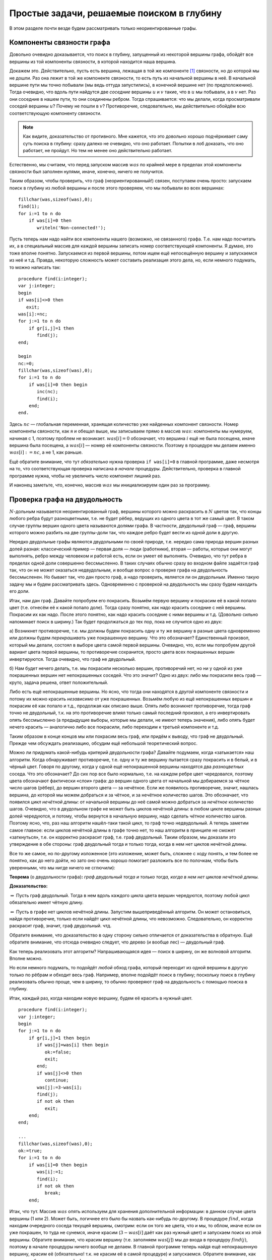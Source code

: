 Простые задачи, решаемые поиском в глубину
==========================================

В этом разделе почти везде будем рассматривать только неориентированные
графы.

Компоненты связности графа
--------------------------

Довольно очевидно доказывается, что поиск в глубину, запущенный из
некоторой вершины графа, обойдёт все вершины из той компоненты
связности, в которой находится наша вершина.

Докажем это. Действительно, пусть есть вершина, лежащая в той же
компоненте [1]_ связности, но до которой мы не дошли. Раз она лежит в
той же компоненте связности, то есть путь из начальной вершины в неё. В
начальной вершине пути мы точно побывали (мы ведь оттуда запустились), в
конечной вершине нет (по предположению). Тогда очевидно, что вдоль пути
найдутся две *соседние* вершины :math:`u` и :math:`v` такие, что в
:math:`u` мы побывали, а в :math:`v` нет. Раз они соседние в нашем пути,
то они соединены ребром. Тогда спрашивается: что мы делали, когда
просматривали соседей вершины :math:`u`? Почему не пошли в :math:`v`?
Противоречие, следовательно, мы действительно обойдём всю
соответствующую компоненту связности.

.. note::
    Как видите, доказательство от противного. Мне кажется, что это
    довольно хорошо подчёркивает саму суть поиска в глубину: сразу далеко не
    очевидно, что оно работает. Попытки в лоб доказать, что оно работает, не
    пройдут. Но тем не менее оно действительно работает.

Естественно, мы считаем, что перед запуском массив :math:`was` по
крайней мере в пределах этой компоненты связности был заполнен нулями,
иначе, конечно, ничего не получится.



.. task::

    Понимаете, почему может ничего не получиться, если массив
    :math:`was` изначально неправильно заполнен? Заодно что вы можете
    сказать по поводу проверки *ориентированного* графа на
    связность?
    |
    |
    Ясно, что, если в текущей компоненте связности
    некоторые элементы массива :math:`was` изначально были ненулевыми, то в
    эти вершины мы не войдём. Скорее всего, это немного не то, что мы хотели
    (хотя, конечно, все зависит от задачи. Могут быть задачи, хотя я таких с
    ходу не припомню, в которых нам именно это и
    надо).
    |

.. _fillwas:



Таким образом, чтобы проверить, что граф (неориентированный!) связен,
поступаем очень просто: запускаем поиск в глубину из любой вершины и
после этого проверяем, что мы побывали во всех вершинах:

::

    fillchar(was,sizeof(was),0);
    find(1);
    for i:=1 to n do
        if was[i]=0 then
           writeln('Non-connected!');

Пусть теперь нам надо найти все компоненты нашего (возможно, не
связанного) графа. Т.е. нам надо посчитать их, а в специальный массив
для каждой вершины записать номер соответствующей компоненты. Я думаю,
это тоже вполне понятно. Запускаемся из первой вершины, потом ищем ещё
непосещённую вершину и запускаемся из неё и т.д. Правда, некоторую
сложность может составить реализация этого дела, но, если немного
подумать, то можно написать так:

::

    procedure find(i:integer);
    var j:integer;
    begin
    if was[i]<>0 then
       exit;
    was[i]:=nc;
    for j:=1 to n do
        if gr[i,j]=1 then
           find(j);
    end;

    begin
    nc:=0;
    fillchar(was,sizeof(was),0);
    for i:=1 to n do
        if was[i]=0 then begin
           inc(nc);
           find(i);
        end;
    end.

Здесь :math:`nc` — глобальная переменная, хранящая количество уже
найденных компонент связности. Номер компоненты связности, как я и
обещал выше, мы записываем прямо в массив :math:`was`: компоненты мы
нумеруем, начиная с 1, поэтому проблем не возникает. :math:`was[i]=0`
обозначает, что вершина :math:`i` ещё не была посещена, иначе вершина
была посещена, а :math:`was[i]` — номер её компоненты связности. Поэтому
в процедуре мы делаем именно :math:`was[i]:=nc`, а не 1, как раньше.

Ещё обратите внимание, что тут *обязательно* нужна проверка
``if was[i]=0`` в главной программе, даже несмотря на то, что
соответствующая проверка написана *в начале* процедуры. Действительно,
проверка в главной программе нужна, чтобы не увеличить число компонент
лишний раз.

И наконец заметьте, что, конечно, массив :math:`was` мы инициализируем
один раз за программу.

Проверка графа на двудольность
------------------------------

:math:`N`-дольным называется неориентированный граф, вершины которого
можно раскрасить в :math:`N` цветов так, что концы любого ребра будут
разноцветными, т.е. не будет рёбер, ведущих из одного цвета в тот же
самый цвет. В таком случае группы вершин одного цвета называются
*долями* графа. В частности, двудольный граф — граф, вершины которого
можно разбить на две группы-доли так, что каждое ребро будет вести из
одной доли в другую.

Нередко двудольные графы являются двудольными по своей природе, т.е.
нередко сама природа вершин разных долей разная: классический пример —
первая доля — люди (работники), вторая — работы, которые они могут
выполнять, ребро между человеком и работой есть, если он умеет её
выполнять. Очевидно, что тут ребра в пределах одной доли совершенно
бессмысленно. В таких случаях обычно сразу во входном файле задаётся
граф так, что он не может оказаться недвудольным, и вообще вопрос о
проверке графа на двудольность бессмысленен. Но бывает так, что дан
просто граф, а надо проверить, является ли он двудольным. Именно такую
задачу мы и будем рассматривать здесь. Одновременно с проверкой на
двудольность мы сразу будем находить его доли.



.. task::

    Может ли эта задача иметь несколько решений? Т.е. может ли
    быть так, что разбиение вершин графа на доли неоднозначно? Попробуйте
    сформулировать как можно более простой критерий, который отвечает на
    этот вопрос. Только, прежде чем читать дальше, ответьте на это
    задание.
    |
    |
    Да, конечно, количество решений равно :math:`2^k`, где
    :math:`k` — количество компонент связности графа. В пределах одной
    компоненты есть два способа раскраски, отличающиеся инвертацией всех
    вершин.
    
    Вообще, есть элементарная неоднозначность: можно инвертировать все
    вершины сразу и получить новое решение — значит, решение *всегда*
    неоднозначно. Но даже если решения, отличающиеся инвертацией *всех*
    вершин, считать одинаковыми, то все равно в несвязных графах решение
    неоднозначно.
    |

.. _ambigousbi:



Итак, нам дан граф. Давайте попробуем его покрасить. Возьмём первую
вершину и покрасим её в какой попало цвет (т.е. отнесём её к какой
попало доле). Тогда сразу понятно, как надо красить соседние с ней
вершины. Покрасим их как надо. После этого понятно, как надо красить
соседние с ними вершины и т.д. (Довольно сильно напоминает поиск в ширину.) 
Так будет продолжаться до тех пор, пока не случится одно из
двух:

а) Возникнет противоречие, т.е. мы должны будем покрасить одну и ту же
вершину в разные цвета одновременно или должны будем *перекрашивать* уже
покрашенную вершину. Что это обозначает? Единственный произвол, который
мы делали, состоял в выборе цвета самой первой вершины. Очевидно, что,
если мы попробуем другой вариант цвета первой вершины, то противоречие
сохранится, просто цвета всех покрашенных вершин инвертируются. Тогда
очевидно, что граф не двудольный.

б) Нам будет нечего делать, т.е. мы покрасили несколько вершин,
противоречий нет, но ни у одной из уже покрашенных вершин нет
непокрашенных соседей. Что это значит? Одно из двух: либо мы покрасили
весь граф — круто, задача решена, ответ положительный.


.. _whichtask:

.. task::
    :name: Контрольный вопрос

    Ответ на какой вопрос? :)
    |
    |
    Конечно,
    на вопрос «является ли данный граф
    двудольным».
    |

Либо есть ещё непокрашенные
вершины. Но ясно, что тогда они находятся в *другой* компоненте
связности и потому их можно красить *независимо* от уже покрашенных.
Возьмём любую из ещё непокрашенных вершин и покрасим её как попало и
т.д., продолжая как описано выше. Опять либо возникнет противоречие,
тогда граф точно не двудольный, т.к. на это противоречие влиял только
самый последний произвол, а его инвертировать опять бессмысленно (а
предыдущие выборы, которые мы делали, не имеют теперь значения), либо
опять будет нечего красить — аналогично либо все покрасили, либо
переходим к третьей компоненте и т.д.

Таким образом в конце концов мы или покрасим весь граф, или придём к
выводу, что граф не двудольный. Прежде чем обсуждать реализацию, обсудим
ещё небольшой теоретический вопрос.

Можно ли придумать какой-нибудь критерий двудольности графа? Давайте
подумаем, когда «затыкается» наш алгоритм. Когда обнаруживает
противоречие, т.е. одну и ту же вершину пытается сразу покрасить и в
белый, и в чёрный цвет. Говоря по другому, когда у одной ещё
непокрашенной вершины находятся два *разноцветных* соседа. Что это
обозначает? До сих пор все было нормально, т.е. на каждом ребре цвет
чередовался, поэтому цвета обозначают фактически «слои» графа: до вершин
одного цвета от начальной мы добираемся за чётное число шагов (рёбер),
до вершин второго цвета — за нечётное. Если же появилось противоречие,
значит, нашлась вершина, до которой мы можем добраться и за чётное, и за
нечётное количество шагов. Это обозначает, что появился *цикл нечётной
длины*: от начальной вершины до неё самой можно добраться за *нечётное*
количество шагов. Очевидно, что в двудольном графе не может быть циклов
нечётной длины: в любом цикле вершины разных долей чередуются, и потому,
чтобы вернутся в начальную вершину, надо сделать *чётное* количество
шагов. Поэтому ясно, что, раз наш алгоритм нашёл-таки такой цикл, то
граф точно недвудольный. А теперь заметим самое главное: если циклов
нечётной длины в графе точно нет, то наш алгоритм в принципе не сможет
«заткнуться», т.е. он корректно раскрасит граф, т.е. граф двудольный.
Таким образом, мы доказали это утверждение в обе стороны: граф
двудольный тогда и только тогда, когда в нем нет циклов нечётной длины.

Все то же самое, но по-другому изложенное (это изложение, может быть,
сложнее с ходу понять, и тем более не понятно, как до него дойти, но
зато оно очень хорошо помогает разложить все по полочкам, чтобы быть
уверенными, что мы нигде ничего не сглючили):

**Теорема** (о двудольности графа)\ **:** *граф двудольный тогда и
только тогда, когда в нем нет циклов нечётной длины.*

**Доказательство:**

:math:`\underline{\Rightarrow}` Пусть граф двудольный. Тогда в нем вдоль
каждого цикла цвета вершин чередуются, поэтому любой цикл обязательно имеет
чётную длину.

:math:`\underline{\Leftarrow}` Пусть в графе нет циклов нечётной длины.
Запустим вышеприведённый алгоритм. Он может остановиться, найдя
противоречие, только если найдёт цикл нечётной длины, что невозможно.
Следовательно, он корректно раскрасит граф, значит, граф двудольный.
чтд.

Обратите внимание, что доказательство в одну сторону сильно отличается
от доказательства в обратную. Ещё обратите внимание, что отсюда очевидно
следует, что дерево (и вообще лес) — двудольный граф.

Как теперь реализовать этот алгоритм? Напрашивающаяся идея — поиск в
ширину, он же волновой алгоритм. Вполне можно.

.. _BFS:bipartie:



.. task::

    Реализуйте этот алгоритм с помощью поиска в ширину.
    |
    |
    Ну
    что-нибудь в следующем стиле (конечно, поиск в ширину я реализую
    очередью)
    
    ::
    
        var q:array[1..n] of integer;
            was:array[1..n] of integer;
            l,r:integer;
            cur:integer;
            j:integer;
        ...
        fillchar(was,sizeof(was),0);
        l:=1;r:=1;
        q[1]:=1;
        was[1]:=1;
        while l<=r do begin
              cur:=q[l];
              inc(l);
              for j:=1 to n do
                  if (gr[cur,j]<>0)and(was[j]=0) then begin
                     was[j]:=3-was[cur];
                     inc(r);
                     q[r]:=j;
                  end;
        end;
    
    Массив :math:`q` — очередь, массив :math:`was` — номера доли. Это
    работает для связного графа, в противном случае ещё нужен внешний цикл с
    проверкой :math:`was`. Надеюсь, тут ошибок
    немного.
    |



Но если немного подумать, то подойдёт *любой* обход графа, который
переходит из одной вершины в другую только по рёбрам и обходит весь
граф. Например, вполне подойдёт поиск в глубину; поскольку поиск в
глубину реализовать обычно проще, чем в ширину, то обычно проверяют граф
на двудольность с помощью поиска в глубину.

Итак, каждый раз, когда находим новую вершину, будем её красить в нужный
цвет.

::

    procedure find(i:integer);
    var j:integer;
    begin
    for j:=1 to n do
        if gr[i,j]=1 then begin
           if was[j]=was[i] then begin
              ok:=false;
              exit;
           end;
           if was[j]<>0 then
              continue;
           was[j]:=3-was[i];
           find(j);
           if not ok then
              exit;
        end;
    end;

    ...
    fillchar(was,sizeof(was),0);
    ok:=true;
    for i:=1 to n do
        if was[i]=0 then begin
           was[i]:=1;
           find(i);
           if not ok then
              break;
        end;

Итак, что тут. Массив :math:`was` опять используем для хранения
дополнительной информации: в данном случае цвета вершины (1 или 2).
Может быть, логичнее его было бы назвать как-нибудь по-другому. В
процедуре :math:`find`, когда находим очередного соседа текущей вершины,
смотрим: если он того же цвета, что и мы, то облом, иначе если он уже
покрашен, то туда не сунемся, иначе красим (:math:`3-was[i]` даёт как
раз нужный цвет) и запускаем поиск из этой вершины. Обратите внимание,
что красим вершину (т.е. заполняем :math:`was[j]`) мы *до* входа в
процедуру :math:`find(j)`, поэтому в начале процедуры ничего вообще не
делаем. В главной программе теперь найдя ещё непокрашенную вершину,
красим её (обязательно! т.к. не красим её в самой процедуре) и
запускаемся. Обратите внимание, как сделана работа с переменной
:math:`ok`, которая хранит, не наши ли мы ещё противоречия.

Какой-то ужас тут получается. Поэтому имхо логичнее перенести всю работу
в начало процедуры, а — внимание! — в процедуру будем передавать
*дополнительный* параметр — цвет, в который надо покрасить эту вершину.

::

    procedure find(i,c:integer);
    var j:integer;
    begin
    if was[i]<>0 then begin
       if was[i]<>c then
          ok:=false;
       exit;
    end;
    was[i]:=c;
    for j:=1 to n do
        if gr[i,j]=1 then begin
           find(j,3-c);
           if not ok then
              exit;
        end;
    end;

    ...
    fillchar(was,sizeof(was),0);
    ok:=true;
    for i:=1 to n do
        if was[i]=0 then begin
           find(i,1);
           if not ok then
              break;
        end;

Теперь работа процедуры :math:`find` имхо более очевидна: она пытается
покрасить вершину :math:`i` в цвет :math:`c`. Во-первых, если вершина
уже покрашена, то надо только посмотреть, в тот ли цвет (обратите
внимание, что в прошлом варианте была проверка :math:`was[i]=was[j]`, а
теперь :math:`was[i]<>c`), и выйти. Иначе красим и смотрим соседей.

Ещё замечу, что, если в случае, когда граф недвудольный, нужно сделать
что-то простое и завершить работу программы (например, вывести
``No solution`` и выйти), то можно с :math:`ok` не возиться, а просто
просто сделать что надо:

::

    procedure outno;
    begin
    ...
    halt;
    end;


    procedure find(i,c:integer);
    var j:integer;
    begin
    if was[i]<>0 then begin
       if was[i]<>c then outno;
       exit;
    end;
    was[i]:=c;
    for j:=1 to n do
        if gr[i,j]=1 then begin
           find(j,3-c);
        end;
    end;

Ещё замечу, что можно переменную :math:`ok` убрать, а процедуру
:math:`find` сделать функцией, возвращающей boolean. Можете попробовать
это реализовать, это, даже, пожалуй, проще и правильнее.
Наконец, если гарантируется, что граф двудольный, надо
только его доли найти, то :math:`ok` вообще не нужна.



.. task::

    А почему также нельзя проверять граф на
    трехдольность?
    |
    |
    Ну понятно, почему :) Для двудольности, покрасив
    одну вершину, мы тут же знаем, как красить соседние с ней, т.к. есть
    всего два варианта, а один из них уже занят. В трехдольности так не
    получится.
    |

.. _tripartie:



Проверка, является ли граф деревом
----------------------------------

Как вы знаете, деревом называется связный граф без циклов (все ещё
рассматриваем только неориентированные графы), лесом называется
произвольный, т.е. не обязательно связный, граф без циклов. Как
проверить, является ли граф деревом или лесом? В принципе, понятно:
проверить, что циклы в графе отсутствуют, можно просто запустив поиск в
глубину и посмотрев, не придём ли мы когда-нибудь в ту вершину, где мы
уже побывали.

Конкретно: если нам надо проверить, является ли граф деревом, то
запустимся из первой вершины. Если хоть раз вернёмся в вершину, где мы
уже побывали, то граф точно не дерево. Иначе в конце проверим, верно ли,
что мы побывали во всех вершинах. Если да, то граф связен, а отсутствие
циклов мы уже проверили — ок. Иначе не дерево.

Если нам надо проверить, является ли граф лесом, то все аналогично,
только, аналогично поиску всех компонент связности, закончив поиск в
глубину из первой вершины, запускаемся из первой ещё не посещённой и
т.д. — такой же цикл, как и при поиске компонент связности.



.. task::

    Напишите эти две программы. Тщательно потестируйте их.
    Переберите все возможные подлые случаи. Представьте, что вы — жюри на
    некоторой олимпиаде и даёте участникам такую задачу. Вы знаете, как её
    решать, поэтому можете продумать, какие тут подлости возможны — на них и
    делайте тесты. Например, очевидно, надо оттестировать связные и
    несвязные графы; деревья, леса, несвязные графы, у которые первая
    компонента является/не является деревом; линейные структуры (т.е. первая
    вершина связана со второй, вторая — с третьей и т.д.) и разветвлённые
    деревья; длинные циклы, пустые графы и т.д.
    
    При написании программы почти наверняка вы столкнётесь с одним
    подводным камнем. Осознайте его, поймите, почему ваша программа не
    работает, и исправьте программу так, чтобы она работала.
    
    Текст программы тут я приводить не буду, приведу только в ответах. У
    этой задачи есть подсказка; порешав задачу, посмотрите подсказку до
    ответа.
    |
    Подводный камень, с которым вы столкнётесь — это то, что из
    каждой вершины вы будете пытаться пойти в вершину-родителя текущей
    вершины и программа будет считать, что она нашла цикл, хотя на самом
    деле это — не цикл. Самый простой способ, который я знаю, чтобы избежать
    этой проблемы — это передавать в процедуру find дополнительный параметр
    — вершину-родителя текущей вершины — и перед рекурсивным вызовом
    проверять, не является ли та вершина, куда мы пытаемся пойти, родителем
    текущей.
    |
    Собственно, в подсказке я уже сказал, как надо все делать.
    Осталось привести пример программы.
    
    ::
    
        procedure find(i,p:integer);
        begin
        if was[i]<>0 then begin
           не дерево!
           exit;
        end;
        was[i]:=1;
        for j:=1 to n do
            if (gr[i,j]=1)and(j<>p) then
               find(j,i);
        end;
    
    Дополнительный параметр :math:`p` здесь — номер вершины-предка. Вызываем
    эту процедуру из главной программы, конечно, передавая в качестве
    вершины-предка номер несуществующей вершины, например, ноль, если
    нумеруем вершины с единицы.
    
    Да, ещё не забудьте, что для проверки, является ли граф деревом, надо
    запустить :math:`find(1)` и проверить, что вы побывали во всех вершинах,
    а для проверки, является ли граф лесом, надо пробежаться по всем
    вершинам и запускать :math:`find` оттуда, где ещё не
    бывали.
    |

.. _checkiftree:



Нахождение эйлерова пути и цикла
--------------------------------

Я думаю, вы знаете, что такое эйлеров цикл — это цикл, который проходит
по каждому ребру ровно один раз. Аналогично, эйлеров путь — это путь,
который по каждому ребру проходит ровно один раз (но, в отличии от
цикла, может начинаться и заканчиваться в разных вершинах). Я также
думаю, что вы знаете критерий наличия эйлерова цикла и эйлерова пути в
графе. Действительно, если в графе есть эйлеров цикл, то в при движении
по нему в каждую вершину мы входим ровно столько же раз, сколько
выходим. За время прохода по всему циклу мы прошли по все рёбрам,
инцидентным данной вершине, следовательно, степень каждой вершины
*должна быть* чётна (мы пока все ещё рассматриваем неориентированные
графы). Совершенно аналогично, если в графе есть эйлеров путь, то
степени только двух вершим могут быть нечётны — это будут начало и конец
нашего пути: из начала мы вышли на один раз больше, чем вошли в него, с
концом пути все наоборот. Ещё, очевидно, надо поставить некоторое
условие на связность графа. Мы будем дальше считать граф связным, но это
не есть *необходимое* условие.



.. task::

    Попробуйте сформулировать это условие абсолютно точно, т.е.
    указать, какое условие на связность графа надо добавить к условию на
    степени вершин, чтобы получить критерий существования эйлерова
    цикла/пути в графе, такой, что, если он выполняется, то путь/цикл точно
    есть, иначе точно нет.
    |
    Могут существовать несвязные графы, в которых
    эйлеров цикл все-таки существует.
    |
    Окончательный критерий — если в
    графе степени всех вершин чётны плюс все компоненты связности, кроме,
    может быть, одной, состоят из одной вершины (т.е. это связный граф и ещё
    несколько изолированных вершин).
    |

.. _Eulercriteria:



Обратите внимание, что вышеприведённые рассуждения не доказывают
*существования* цикла/пути, если эти условия выполняются. Существование
цикла мы будем доказывать построением алгоритма, который будет решать
эту задачу. Наш алгоритм будет находить цикл/путь в любом связном графе,
удовлетворяющим условию на степени вершин (что делать для несвязного
графа — это ваше задание).

Итак, пусть граф связен и степени всех его вершин чётны. Построим
эйлеров цикл. Пожалуй, тут проще будет привести сам алгоритм, а потом
объяснить, почему он работает. Итак, запустим поиск в глубину, но *не*
будем контролировать возвращение в уже посещённые вершины: будем
допускать сколько угодно раз приходить в одну и ту же вершину (очевидно,
что в общем случае эйлеров цикл будет через каждую вершину проходить по
нескольку раз, поэтому ясно, что без этого изменения поиск в глубину не
поможет). Зато будем стирать ребра из графа, как только мы по ним
прошли. Ясно, что тогда алгоритм до бесконечности работать не будет.
Когда будем *выходить* из вершины, будем выводить её номер в выходной
файл:

::

    procedure find(i:integer);
    var j:integer;
    begin
    for j:=1 to n do
        if gr[i,j]=1 then begin
           gr[i,j]:=0;
           gr[j,i]:=0;
           find(j);
        end;
    write(i,' ');
    end;

Обратите внимание, что стираем ребра мы *двумя* присваиваниями, ведь
каждому ребру в матрице смежности соответствуют две единички.

Утверждается, что после работы этого алгоритма (точнее, после выполнения
команды :math:`find(1)`) на экран будет выведена последовательность
вершин, которая образует эйлеров цикл. Чтобы понять это лучше, пожалуй,
стоит разобрать простой пример. Рассмотрим граф, показанный ниже — в
нем, очевидно, есть эйлеров цикл. Как будет работать наш алгоритм?

.. image:: 04_2_simple/graph.1.png

| find(1)
|   нашли соседа — вершину 3, стираем ребро 1–3
|   find(3)
|     нашли соседа — вершину 2, стираем ребро 3–2
|     find(2)
|       нашли соседа — вершину 4, стираем ребро 2–4
|       find(4)
|         нашли соседа — вершину 1, стираем ребро 4–1
|         find(1)
|           *(все ребра из вершины 1 уже стёрты, поэтому никаких соседей не находим)*
|           **writeln(1);**
|         завершаем процедуру find(1)
|         *(больше никуда из вершины 4 не идём, т.к. все ребра уже стёрты)*
|         **writeln(4);**
|       завершаем процедуру find(4)
|       *(продолжаем поиск из вершины 2)*
|       нашли соседа — вершину 5, стираем ребро 2–5
|       find(5)
|         нашли соседа — вершину 6, стираем ребро 5–6
|         find(6)
|           нашли соседа — вершину 2, стираем ребро 6–2
|           find(2)
|             *(больше никуда из вершины 2 не идём, т.к. все ребра уже стёрты)*
|             **writeln(2);\***
|           завершаем процедуру find(2)
|           *(продолжаем поиск из вершины 6, но ничего больше не находим)*
|           **writeln(6);**
|         завершаем процедуру find(6)
|         *(больше никуда из вершины 5 не идём, т.к. все ребра уже стёрты)*
|         **writeln(5);**
|       завершаем процедуру find(5)
|       *(продолжаем поиск из вершины 2, но ничего больше не находим)*
|       **writeln(2);**
|     завершаем процедуру find(2)
|     *(продолжаем поиск из вершины 3, но ничего больше не находим)*
|     **writeln(3);**
|   завершаем процедуру find(3)
|   *(продолжаем поиск из вершины 1, но ничего больше не находим)*
|   **writeln(1);**
| завершаем процедуру find(1)

(пометка звёздочкой будет использоваться ниже)

Все. Вывели следующую последовательность на экран:

1 4 2 6 5 2 3 1

Это действительно эйлеров цикл, но, если сравнить с тем, как мы ходили
по графу, то выглядит это очень странно: цикл получается какой-то
каракатицей, проходя по рёбрам в обратную сторону по сравнению с тем,
как мы по ним ходили при поиске в глубину. Я не буду строго доказывать,
что этот алгоритм корректно находит цикл; пожалуй, самый лучший способ
проверить его работу — это вручную промоделировать его работу на разных
графах, стараясь придумать случай поподлее. Только скажу идею
обоснования корректности работы. Текста много, но по-моему, он простой:
я просто расписываю все подробно и повторяю по несколько раз :)

Итак, мы запустились из первой вершины :math:`v_1` и пошли в её соседа
:math:`v_2`, стерев по пути ребро. В результате степень как :math:`v_1`,
так и :math:`v_2`, стала нечётной, т.к. изначально по условию они были
чётными. Но это обозначает, что степень вершины :math:`v_2` теперь точно
не равна нулю — значит, у неё есть *ещё как минимум один* сосед
:math:`v_3`, в который мы можем пойти. Пойдя в него, мы сотрём ребро
:math:`v_2`–:math:`v_3` и степень вершины :math:`v_2` опять станет
чётной, зато степень :math:`v_3` станет нечётной. Значит, и у неё *есть
ещё как минимум один сосед* :math:`v_4`, в который мы и пойдём. И так
далее, в каждый момент степени всех вершин будут чётными, за исключением
первой :math:`v_1` и последней, в которую мы только что зашли,
:math:`v_k`. У этих двух вершин степени будут нечётными. Но это будет
обозначать, что у *каждой* текущей вершины будет *ещё как минимум один
сосед* и мы сможем идти так до бесконечности?! Что-то тут не так, мы же
выяснили, что алгоритм бесконечно работать не может, в конце концов
просто ребра кончатся... Значит... о! значит, в какой-то момент мы
вернёмся в начальную вершину :math:`v_1`! При этом мы сотрём ребра вдоль
целого цикла и потому степени всех вершин будут чётными. Если степень
вершины :math:`v_1` не ноль, то мы пойдём дальше, и совершенно
аналогичными рассуждениями можно будет доказать, что мы опять вернёмся в
неё... И так далее, до тех пор, пока на очередном возвращении в
:math:`v_1` её степень не станет равной нулю. Тогда мы её и выведем в
выходной файл.

Внимание! Это, пожалуй, конец основной идеи всех рассуждений. Мы
доказали, что *всегда первой выведенной в выходной файл вершиной будет
та, с которой мы начали*; с самого начала это имхо было весьма не
очевидно. Если вы это ещё не осознали, попробуйте ещё раз это продумать;
может быть, порисуйте примеры графов и посмотрите. Ещё раз кратко
повторю основную идею: в каждый момент времени в каждую вершину в графе
мы успели поровну раз войти и выйти, кроме самой первой вершины и той
вершины, в которой мы находимся. Поэтому у всех вершин степени остались
чётными, кроме этих двух вершин — если они не совпадают, то у них
степени нечётные. Но тогда из текущей вершины мы *можем* пойти дальше.
Значит, рекурсия остановится только эти две вершины будут совпадать, т.е.
когда (в очередной раз) вернёмся в первую вершину. Значит, именно первую
вершину мы и выведем первой.

Итак, что же дальше? А дальше, после того, как мы вывели вершину, про
неё можно забыть: у неё степень точно ноль (т.к. мы не смогли никуда
дальше пойти), поэтому в неё мы никогда больше не вернёмся (точнее,
можем вернуться, но только откатываясь при выходе из рекурсии). Дальше
мы будем откатываться по рекурсии назад и выводить все вершины по пути.
Но они точно будут связаны рёбрами в исходном графе, т.к. мы по этим
рёбрам шли вперёд. Значит, пока мы выводим корректный путь. Дальше в
очередной момент мы выведем некоторую вершину :math:`u` и откатимся до
вершины :math:`v'_1`, из которой будет куда пойти ещё (как вершина 2 в
нашем примере); саму вершину :math:`v'_1` мы ещё не выведем к этому
моменту. Мы пойдём в её соседа :math:`v'_2` и... опять попадём в такую
же ситуацию, как уже было: у вершин :math:`v'_1` и :math:`v'_2` степени
нечётные, а у остальных чётные. Поэтому из :math:`v'_2` мы пойдём
куда-нибудь ещё и т.д.; остановиться мы сможем *только* в :math:`v'_1`.
(Обратите внимание, что степень *самой начальной* вершины :math:`v_1`
уже давно ноль, и поэтому в ней мы, конечно, не сможем остановиться — не
зря мы про неё забыли). Значит, мы выведем :math:`v'_1`. Возникает
вопрос: а корректно ли? Соединена ли она ребром с той вершиной, которую
мы вывели перед этим? Да, конечно. Т.к. перед этим мы вывели :math:`u`,
а :math:`u` — это та вершина, в которую мы в своё время, давным-давно,
пошли из :math:`v'_1`: ведь мы сравнительно недавно откатились из
:math:`u` в :math:`v'_1`. Значит, вывод :math:`v'_1` корректен (если вы
совсем запутались, то проследите это на нашем примере: тут
:math:`v'_1=2`, :math:`u=4`, а обсуждаем мы корректность вывода 2 в
операторе, помеченном звёздочкой. Вообще, переводите все рассуждения на
наш пример, он, по-моему, довольно хорошо иллюстрирует тут все, о чем я
говорю).

Так что наш вывод все ещё будет корректным. Далее мы опять будем
откатываться назад до тех пор, пока не откатимся в вершину, откуда будет
куда идти, и т.д. — а там опять все будет аналогично и т.д.... Наконец,
*последней* мы выведем ту же вершину, что и первой вывели:
действительно, ведь мы из главной программы запустили :math:`find(v_1)`,
поэтому *последняя* процедура find, из которой мы выйдем, будет именно
эта, и последней выведенной вершиной будет :math:`v_1`; а выше мы
видели, что первой выведенной будет она же — т.е. действительно цикл
замкнётся.

Более-менее понятно, что алгоритм работает. Правда, не уверен, что
вышеприведённые рассуждения можно превратить в *строгое доказательство*
(т.е. раскрыть «и т.д.» так, чтобы все было строго); может быть, строго
все доказывается методом от противного — если честно, не знаю... Но
идея, я надеюсь, ясна.

А тогда ясно и то, что нужно делать для случая поиска эйлерова *пути* и
для работы в ориентированных графах. А именно, для эйлерова пути надо
просто найти одну из двух вершин с нечётной степенью (пусть вершину
:math:`v_1`) и запуститься из неё. Аналогичными рассуждениями можно
объяснить, что первая вершина, которую мы выведем, будет *другая*
вершина с нечётной степенью, и что то, что мы выведем действительно путь
в графе, и он закончится в вершине :math:`v_1`.

В ориентированном графе несколько хитрее. Во-первых, там критерий
немного другой: для цикла там надо требовать равенства входящей и
выходящей степени для каждой вершины (т.е. равенства количеств входящих
и выходящих рёбер). Во-вторых, поскольку мы выводим путь «каракатицей»,
то идти по рёбрам в поиске в глубину надо *навстречу* стрелкам, чтобы
окончательный путь шёл как положено. Рассуждения, объясняющие
корректность, проводятся аналогично. Ещё не забудем, что удалять
обратное ребро тут не надо (т.е. когда идём из :math:`i` в :math:`j`,
надо стирать только ребро :math:`i\to j`, а :math:`j\to i` не надо).



.. task::

    Напишите и оттестируйте алгоритм поиска эйлерова цикла в
    ориентированном графе.
    |
    |
    Ну что тут писать-то? Все сказано в абзаце
    перед задачей.
    |

.. _directEuler:



(На самом деле, конечно, я надеюсь, что вы напишите *все* алгоритмы,
которые тут обсуждаются, но это — особо важное задание :))



.. task::

    Подумайте, как искать эйлеров
    *путь* в ориентированном графе. А именно, каковы критерии существования
    пути в ориентированном графе? Как надо писать алгоритм? Почему он будет
    работать? Напишите и, конечно, потестируйте его.
    |
    |
    Критерий такой:
    ровно одна вершина с исходящей степенью на единицу больше входящей, и
    ровно одна — со входящей, на единицу большей исходящей; у остальных эти
    степени должны быть равны. Ну и обычные условия на связность. Пишется
    так же, как и эйлеров цикл в орграфе, только сначала надо найти ту самую
    вершину, где входящая на единицу больше исходящей (именно так, т.к. мы
    пойдём по инвертированным рёбрам!)
    |

.. _directEulerpath:



Ещё отмечу, что всё это работает и для случая кратных рёбер, петель и
т.д. (петля увеличивает степень соответствующей вершины на два).
Алгоритм даже не придётся менять, кроме того, что надо аккуратнее
хранить граф и стирать ребра (т.е., например, в матрице смежности
хранить *число* рёбер между вершинами, которое может быть и больше 1 — в
случае кратных рёбер —и стирать ребро уменьшением соответствующего
элемента матрицы смежности).

А теперь немного обсудим сложность этого алгоритма. В той его
реализации, которая приведена выше, сложность оценить непросто, но,
пожалуй, можно так. Время работы одной процедуры, не считая рекурсивных
вызовов, будет :math:`O(V)`. Всего вызовов процедур будет :math:`E`,
ведь именно столько вершин мы в итоге выведем. Поэтому все работает за
:math:`O(VE)`.

Но, если подумать, то ясно, что алгоритм на самом деле делает кучу
лишней работы. Действительно, если в :math:`find(i)` мы уже дошли до
вершины :math:`j`, то точно все предыдущие ребра мы уже стёрли. Тогда,
когда если мы в очередной раз запустим :math:`find(i)`, нам не надо
будет перебирать все вершины сначала, можно начинать с :math:`j+1`.
(Речь не идёт о том, что нам делать, когда мы *вернёмся* на тот уровень
рекурсии, где мы дошли до вершины :math:`j`, а о том, что на более
глубоком уровне рекурсии мы можем опять запустить :math:`find(i)`).
Можно, например, в особом массиве хранить, на какой вершине мы
остановились, просматривая соседей :math:`i`-ой (т.е. в :math:`cur[i]`
будем хранить, какого последнего соседа у :math:`i` мы смотрели), и
изменить цикл в :math:`find` на что-нибудь типа

::

    while cur[i]<n do begin
          inc(cur[i]);
          if gr[i,cur[i]]<>0 then begin
             gr[i,cur[i]]:=0;
             gr[cur[i],i]:=0;
             find(cur[i]);
          end;
    end;

Теперь вроде должно бы работать быстрее (типа за :math:`O(V^2)`; но этот
код я не продумывал до конца, вдруг здесь есть какие-нибудь подводные
камни), но по-моему ещё проще написать все, если хранить граф списком
соседних вершин (вообще, все основанное на поиске в глубину будет
быстрее работать на списке соседних вершин — я уже говорил про это). Я,
пожалуй, не буду приводить здесь соответствующей реализации (тут надо
быть осторожным с удалением обратных рёбер, т.е. когда идёте из вершины
:math:`i` в :math:`j`, удалить не только ребро :math:`i\to j`, но и
ребро :math:`j\to i`; как следствие, для ориентированных графов, где
удалять второе ребро не надо, тут все проще). Тем не менее это позволяет
добиться времени работы :math:`O(E)`, как и всех остальных алгоритмов на
поиске в глубину (т.е. лишней работы мы тут делать не будем, только
ходить по рёбрам — по каждому по разу — и выводить вершины).

.. [1]
   Кстати, грамматический вопрос: какого рода слово «компонента»? Вроде
   очевидно женского, но не является ли это ошибкой, ведь нормальное
   слово-то — компонент (прибора, например)? На самом деле в
   соответствующих словарях чётко зафиксировано выражение *компонента
   связности*, *компонента вектора* и т.п., так что в математике это
   вроде не ошибка.

